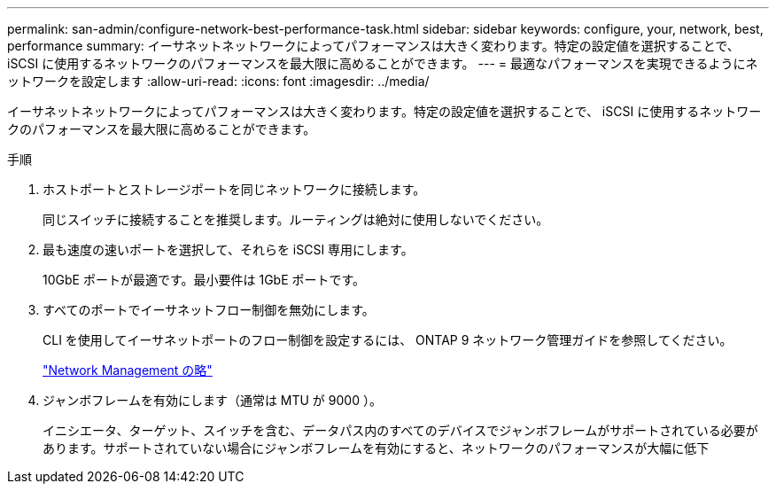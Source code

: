 ---
permalink: san-admin/configure-network-best-performance-task.html 
sidebar: sidebar 
keywords: configure, your, network, best, performance 
summary: イーサネットネットワークによってパフォーマンスは大きく変わります。特定の設定値を選択することで、 iSCSI に使用するネットワークのパフォーマンスを最大限に高めることができます。 
---
= 最適なパフォーマンスを実現できるようにネットワークを設定します
:allow-uri-read: 
:icons: font
:imagesdir: ../media/


[role="lead"]
イーサネットネットワークによってパフォーマンスは大きく変わります。特定の設定値を選択することで、 iSCSI に使用するネットワークのパフォーマンスを最大限に高めることができます。

.手順
. ホストポートとストレージポートを同じネットワークに接続します。
+
同じスイッチに接続することを推奨します。ルーティングは絶対に使用しないでください。

. 最も速度の速いポートを選択して、それらを iSCSI 専用にします。
+
10GbE ポートが最適です。最小要件は 1GbE ポートです。

. すべてのポートでイーサネットフロー制御を無効にします。
+
CLI を使用してイーサネットポートのフロー制御を設定するには、 ONTAP 9 ネットワーク管理ガイドを参照してください。

+
link:../networking/index.html["Network Management の略"]

. ジャンボフレームを有効にします（通常は MTU が 9000 ）。
+
イニシエータ、ターゲット、スイッチを含む、データパス内のすべてのデバイスでジャンボフレームがサポートされている必要があります。サポートされていない場合にジャンボフレームを有効にすると、ネットワークのパフォーマンスが大幅に低下


